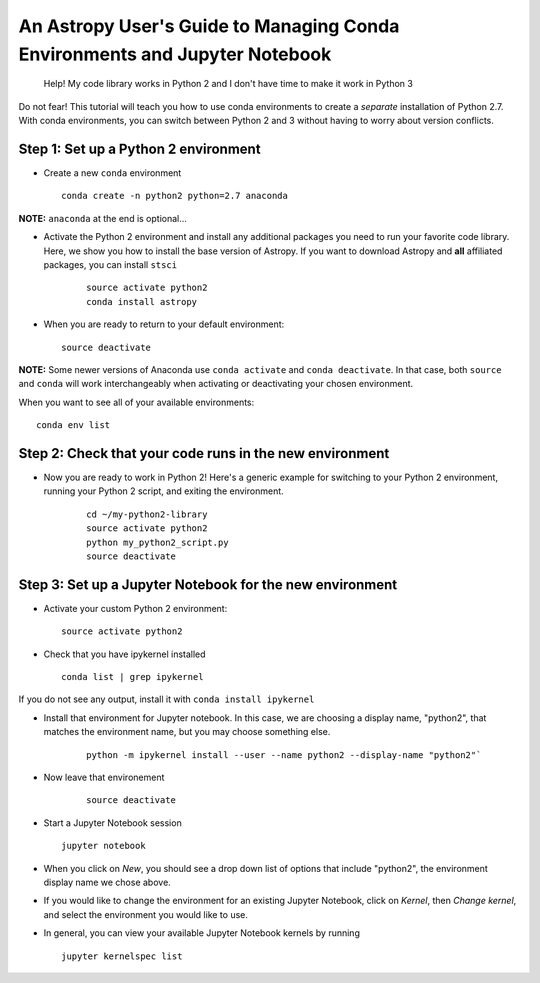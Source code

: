 An Astropy User's Guide to Managing Conda Environments and Jupyter Notebook
===========================================================================


    Help! My code library works in Python 2 and I don't have time to
    make it work in Python 3

Do not fear! This tutorial will teach you how to use conda environments
to create a *separate* installation of Python 2.7. With conda
environments, you can switch between Python 2 and 3 without having to
worry about version conflicts.

Step 1: Set up a Python 2 environment
-------------------------------------

-  Create a new ``conda`` environment

   ::

       conda create -n python2 python=2.7 anaconda 

**NOTE:** ``anaconda`` at the end is optional...

-  Activate the Python 2 environment and install any additional packages
   you need to run your favorite code library. Here, we show you how to 
   install the base version of Astropy. If you want to download
   Astropy and **all** affiliated packages, you can install ``stsci``

    ::

        source activate python2
        conda install astropy

-  When you are ready to return to your default environment:

   ::

       source deactivate

**NOTE:** Some newer versions of Anaconda use ``conda activate`` and
``conda deactivate``. In that case, both ``source`` and ``conda`` will work 
interchangeably when activating or deactivating your chosen environment.

When you want to see all of your available environments:

::

    conda env list

Step 2: Check that your code runs in the new environment
--------------------------------------------------------

-  Now you are ready to work in Python 2! Here's a generic example for
   switching to your Python 2 environment, running your Python 2 script,
   and exiting the environment.

    ::

        cd ~/my-python2-library
        source activate python2
        python my_python2_script.py
        source deactivate

Step 3: Set up a Jupyter Notebook for the new environment
---------------------------------------------------------

-  Activate your custom Python 2 environment:

   ::

       source activate python2

-  Check that you have ipykernel installed

   ::

       conda list | grep ipykernel

If you do not see any output, install it with
``conda install ipykernel``

-  Install that environment for Jupyter notebook. In this case, we are
   choosing a display name, "python2", that matches the environment name, 
   but you may choose something else.

    ::

        python -m ipykernel install --user --name python2 --display-name "python2"`

- Now leave that environement

    ::

        source deactivate

-  Start a Jupyter Notebook session

   ::

       jupyter notebook

-  When you click on *New*, you should see a drop down list of options
   that include "python2", the environment display name we chose above.

-  If you would like to change the environment for an existing Jupyter
   Notebook, click on *Kernel*, then *Change kernel*, and select the
   environment you would like to use.

-  In general, you can view your available Jupyter Notebook kernels by
   running

   ::

       jupyter kernelspec list
